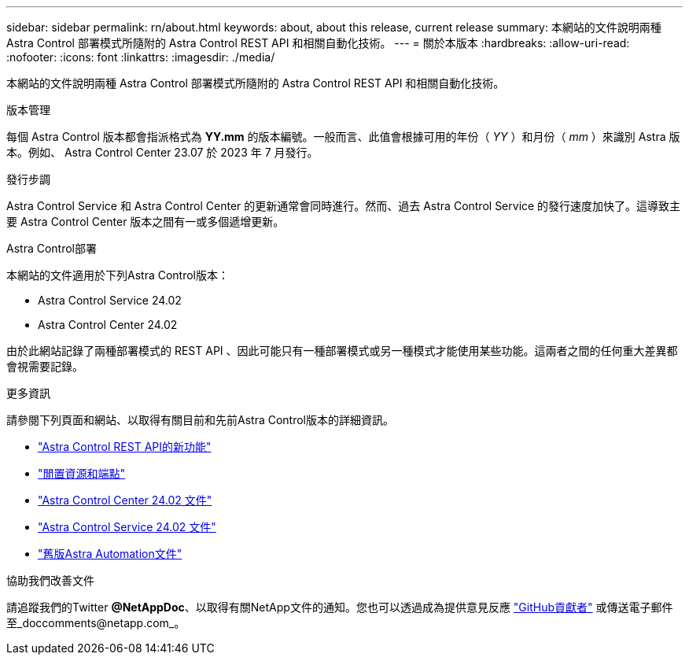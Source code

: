 ---
sidebar: sidebar 
permalink: rn/about.html 
keywords: about, about this release, current release 
summary: 本網站的文件說明兩種 Astra Control 部署模式所隨附的 Astra Control REST API 和相關自動化技術。 
---
= 關於本版本
:hardbreaks:
:allow-uri-read: 
:nofooter: 
:icons: font
:linkattrs: 
:imagesdir: ./media/


[role="lead"]
本網站的文件說明兩種 Astra Control 部署模式所隨附的 Astra Control REST API 和相關自動化技術。

.版本管理
每個 Astra Control 版本都會指派格式為 *YY.mm* 的版本編號。一般而言、此值會根據可用的年份（ _YY_ ）和月份（ _mm_ ）來識別 Astra 版本。例如、 Astra Control Center 23.07 於 2023 年 7 月發行。

.發行步調
Astra Control Service 和 Astra Control Center 的更新通常會同時進行。然而、過去 Astra Control Service 的發行速度加快了。這導致主要 Astra Control Center 版本之間有一或多個遞增更新。

.Astra Control部署
本網站的文件適用於下列Astra Control版本：

* Astra Control Service 24.02
* Astra Control Center 24.02


由於此網站記錄了兩種部署模式的 REST API 、因此可能只有一種部署模式或另一種模式才能使用某些功能。這兩者之間的任何重大差異都會視需要記錄。

.更多資訊
請參閱下列頁面和網站、以取得有關目前和先前Astra Control版本的詳細資訊。

* link:../rn/whats_new.html["Astra Control REST API的新功能"]
* link:../endpoints/resources.html["閒置資源和端點"]
* https://docs.netapp.com/us-en/astra-control-center/["Astra Control Center 24.02 文件"^]
* https://docs.netapp.com/us-en/astra-control-service/["Astra Control Service 24.02 文件"^]
* link:../rn/earlier-versions.html["舊版Astra Automation文件"]


.協助我們改善文件
請追蹤我們的Twitter *@NetAppDoc*、以取得有關NetApp文件的通知。您也可以透過成為提供意見反應 link:https://docs.netapp.com/us-en/contribute/["GitHub貢獻者"^] 或傳送電子郵件至_doccomments@netapp.com_。
